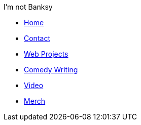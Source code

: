 .I'm not Banksy
* xref:index.adoc[Home]
* xref:contact.adoc[Contact]
* xref:web-projects.adoc[Web Projects]
* xref:comedy-writing.adoc[Comedy Writing]
* xref:videos.adoc[Video]
* xref:merch.adoc[Merch]
